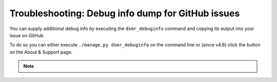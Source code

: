 Troubleshooting: Debug info dump for GitHub issues
==================================================

You can supply additional debug info by executing the ``dsmr_debuginfo`` command and copying its output into your issue on GitHub.

To do so you can either execute ``./manage.py dsmr_debuginfo`` on the command line or (since v4.6) click the button on the About & Support page.

.. note::

    .. versionadded:: 4.4.0

        Added the ``dsmr_debuginfo`` command for command line.

    .. versionadded:: 4.6.0

        Added the ``dsmr_debuginfo`` feature to About & Support page.
